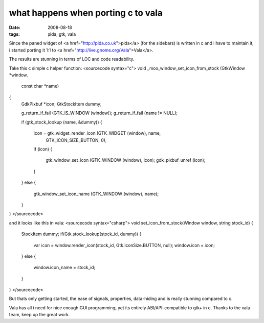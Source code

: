 what happens when porting c to vala
===================================

:date: 2008-08-18
:tags: pida, gtk, vala


Since the paned widget of <a href="http://pida.co.uk">pida</a> (for the sidebars) is written in c and i have to maintain it,
i started porting it 1:1 to <a href="http://live.gnome.org/Vala">Vala</a>.

The results are stunning in terms of LOC and code readability.

Take this c simple c helper function:
<sourcecode syntax="c">
void
_moo_window_set_icon_from_stock (GtkWindow  *window,
                                 const char *name)
{
    GdkPixbuf *icon;
    GtkStockItem dummy;

    g_return_if_fail (GTK_IS_WINDOW (window));
    g_return_if_fail (name != NULL);

    if (gtk_stock_lookup (name, &dummy))
    {
        icon = gtk_widget_render_icon (GTK_WIDGET (window), name,
                                       GTK_ICON_SIZE_BUTTON, 0);

        if (icon)
        {
            gtk_window_set_icon (GTK_WINDOW (window), icon);
            gdk_pixbuf_unref (icon);
        }
    }
    else
    {
        gtk_window_set_icon_name (GTK_WINDOW (window), name);
    }
}
</sourcecode>


and it looks like this in vala:
<sourcecode syntax="csharp">
void set_icon_from_stock(Window window, string stock_id)
{
    StockItem dummy;
    if(Gtk.stock_lookup(stock_id, dummy))
    {
        var icon = window.render_icon(stock_id, Gtk.IconSize.BUTTON, null);
        window.icon = icon;
    }
    else
    {
        window.icon_name = stock_id;
    }
}
</sourcecode>


But thats only getting started, the ease of signals, properties, data-hiding and is really stunning compared to c.

Vala has all i need for nice enough GUI programming, yet its entirely ABI/API-compatible to gtk+ in c.
Thanks to the vala team, keep up the great work.